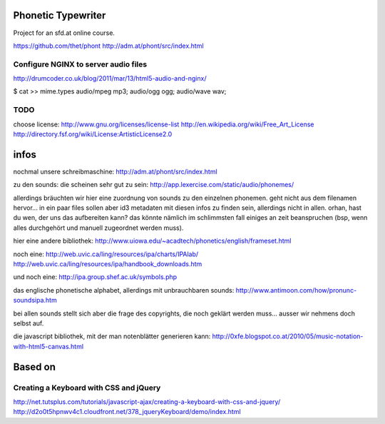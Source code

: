 Phonetic Typewriter
===================

Project for an sfd.at online course.

https://github.com/thet/phont
http://adm.at/phont/src/index.html

Configure NGINX to server audio files
-------------------------------------
http://drumcoder.co.uk/blog/2011/mar/13/html5-audio-and-nginx/

$ cat >> mime.types
audio/mpeg                            mp3;
audio/ogg                             ogg;
audio/wave                            wav;

TODO
----
choose license:
http://www.gnu.org/licenses/license-list
http://en.wikipedia.org/wiki/Free_Art_License
http://directory.fsf.org/wiki/License:ArtisticLicense2.0


infos
=====

nochmal unsere schreibmaschine: http://adm.at/phont/src/index.html

zu den sounds:
die scheinen sehr gut zu sein:
http://app.lexercise.com/static/audio/phonemes/

allerdings bräuchten wir hier eine zuordnung von sounds zu den einzelnen phonemen. geht nicht aus dem filenamen hervor... in ein paar files sollen aber id3 metadaten mit diesen infos zu finden sein, allerdings nicht in allen.
orhan, hast du wen, der uns das aufbereiten kann? das könnte nämlich im schlimmsten fall einiges an zeit beanspruchen (bsp, wenn alles durchgehört und manuell zugeordnet werden muss).

hier eine andere bibliothek: http://www.uiowa.edu/~acadtech/phonetics/english/frameset.html

noch eine: http://web.uvic.ca/ling/resources/ipa/charts/IPAlab/
http://web.uvic.ca/ling/resources/ipa/handbook_downloads.htm

und noch eine: http://ipa.group.shef.ac.uk/symbols.php

das englische phonetische alphabet, allerdings mit unbrauchbaren sounds: http://www.antimoon.com/how/pronunc-soundsipa.htm

bei allen sounds stellt sich aber die frage des copyrights, die noch geklärt werden muss... ausser wir nehmens doch selbst auf.

die javascript bibliothek, mit der man notenblätter generieren kann:
http://0xfe.blogspot.co.at/2010/05/music-notation-with-html5-canvas.html



Based on
========

Creating a Keyboard with CSS and jQuery
---------------------------------------
http://net.tutsplus.com/tutorials/javascript-ajax/creating-a-keyboard-with-css-and-jquery/
http://d2o0t5hpnwv4c1.cloudfront.net/378_jqueryKeyboard/demo/index.html


